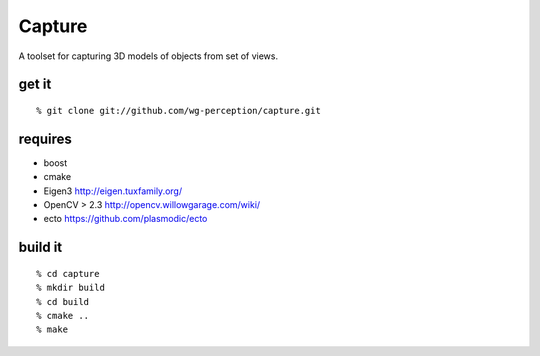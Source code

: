 Capture
=======
A toolset for capturing 3D models of objects from set of views.

get it
^^^^^^
::

  % git clone git://github.com/wg-perception/capture.git

requires
^^^^^^^^
* boost
* cmake
* Eigen3 http://eigen.tuxfamily.org/
* OpenCV > 2.3 http://opencv.willowgarage.com/wiki/
* ecto https://github.com/plasmodic/ecto

build it
^^^^^^^^
::

  % cd capture
  % mkdir build
  % cd build
  % cmake ..
  % make

